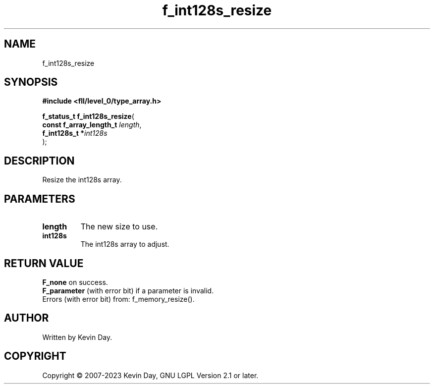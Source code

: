 .TH f_int128s_resize "3" "July 2023" "FLL - Featureless Linux Library 0.6.8" "Library Functions"
.SH "NAME"
f_int128s_resize
.SH SYNOPSIS
.nf
.B #include <fll/level_0/type_array.h>
.sp
\fBf_status_t f_int128s_resize\fP(
    \fBconst f_array_length_t \fP\fIlength\fP,
    \fBf_int128s_t           *\fP\fIint128s\fP
);
.fi
.SH DESCRIPTION
.PP
Resize the int128s array.
.SH PARAMETERS
.TP
.B length
The new size to use.

.TP
.B int128s
The int128s array to adjust.

.SH RETURN VALUE
.PP
\fBF_none\fP on success.
.br
\fBF_parameter\fP (with error bit) if a parameter is invalid.
.br
Errors (with error bit) from: f_memory_resize().
.SH AUTHOR
Written by Kevin Day.
.SH COPYRIGHT
.PP
Copyright \(co 2007-2023 Kevin Day, GNU LGPL Version 2.1 or later.
